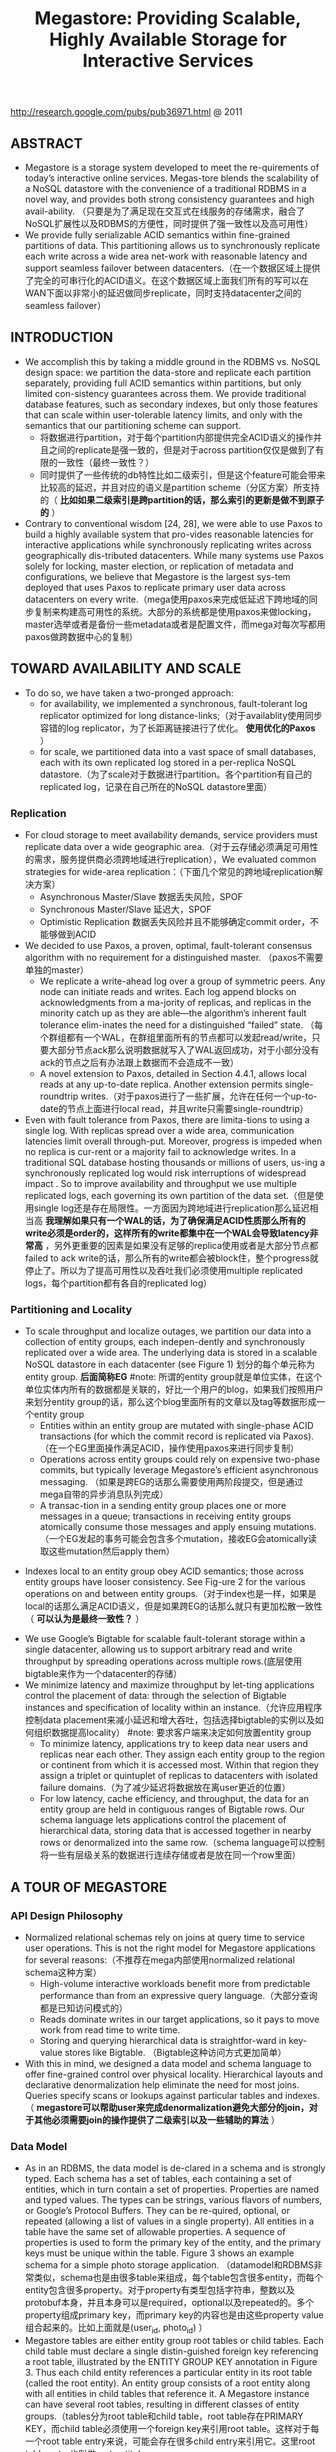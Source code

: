 #+title: Megastore: Providing Scalable, Highly Available Storage for Interactive Services
http://research.google.com/pubs/pub36971.html @ 2011

** ABSTRACT
- Megastore is a storage system developed to meet the re-quirements of today’s interactive online services. Megas-tore blends the scalability of a NoSQL datastore with the convenience of a traditional RDBMS in a novel way, and provides both strong consistency guarantees and high avail-ability. （只要是为了满足现在交互式在线服务的存储需求，融合了NoSQL扩展性以及RDBMS的方便性，同时提供了强一致性以及高可用性）
- We provide fully serializable ACID semantics within fine-grained partitions of data. This partitioning allows us to synchronously replicate each write across a wide area net-work with reasonable latency and support seamless failover between datacenters.（在一个数据区域上提供了完全的可串行化的ACID语义。在这个数据区域上面我们所有的写可以在WAN下面以非常小的延迟做同步replicate，同时支持datacenter之间的seamless failover）

** INTRODUCTION
- We accomplish this by taking a middle ground in the RDBMS vs. NoSQL design space: we partition the data-store and replicate each partition separately, providing full ACID semantics within partitions, but only limited con-sistency guarantees across them. We provide traditional database features, such as secondary indexes, but only those features that can scale within user-tolerable latency limits, and only with the semantics that our partitioning scheme can support.
  - 将数据进行partition，对于每个partition内部提供完全ACID语义的操作并且之间的replicate是强一致的，但是对于across partition仅仅是做到了有限的一致性（最终一致性？）
  - 同时提供了一些传统的db特性比如二级索引，但是这个feature可能会带来比较高的延迟，并且对应的语义是partition scheme（分区方案）所支持的（ *比如如果二级索引是跨partition的话，那么索引的更新是做不到原子的* ）
- Contrary to conventional wisdom [24, 28], we were able to use Paxos to build a highly available system that pro-vides reasonable latencies for interactive applications while synchronously replicating writes across geographically dis-tributed datacenters. While many systems use Paxos solely for locking, master election, or replication of metadata and configurations, we believe that Megastore is the largest sys-tem deployed that uses Paxos to replicate primary user data across datacenters on every write.（mega使用paxos来完成低延迟下跨地域的同步复制来构建高可用性的系统。大部分的系统都是使用paxos来做locking，master选举或者是备份一些metadata或者是配置文件，而mega对每次写都用paxos做跨数据中心的复制）

** TOWARD AVAILABILITY AND SCALE
- To do so, we have taken a two-pronged approach:
  - for availability, we implemented a synchronous, fault-tolerant log replicator optimized for long distance-links;（对于availablity使用同步容错的log replicator，为了长距离链接进行了优化。 *使用优化的Paxos* ）
  - for scale, we partitioned data into a vast space of small databases, each with its own replicated log stored in a per-replica NoSQL datastore.（为了scale对于数据进行partition。各个partition有自己的replicated log，记录在自己所在的NoSQL datastore里面）

*** Replication
- For cloud storage to meet availability demands, service providers must replicate data over a wide geographic area.（对于云存储必须满足可用性的需求，服务提供商必须跨地域进行replication），We evaluated common strategies for wide-area replication：（下面几个常见的跨地域replication解决方案）
  - Asynchronous Master/Slave 数据丢失风险，SPOF
  - Synchronous Master/Slave 延迟大，SPOF
  - Optimistic Replication 数据丢失风险并且不能够确定commit order，不能够做到ACID
- We decided to use Paxos, a proven, optimal, fault-tolerant consensus algorithm with no requirement for a distinguished master. （paxos不需要单独的master）
  - We replicate a write-ahead log over a group of symmetric peers. Any node can initiate reads and writes. Each log append blocks on acknowledgments from a ma-jority of replicas, and replicas in the minority catch up as they are able—the algorithm’s inherent fault tolerance elim-inates the need for a distinguished “failed” state. （每个群组都有一个WAL，在群组里面所有的节点都可以发起read/write，只要大部分节点ack那么说明数据就写入了WAL返回成功，对于小部分没有ack的节点之后有办法跟上数据而不会造成不一致）
  - A novel extension to Paxos, detailed in Section 4.4.1, allows local reads at any up-to-date replica. Another extension permits single-roundtrip writes.（对于paxos进行了一些扩展，允许在任何一个up-to-date的节点上面进行local read，并且write只需要single-roundtrip）
- Even with fault tolerance from Paxos, there are limita-tions to using a single log. With replicas spread over a wide area, communication latencies limit overall through-put. Moreover, progress is impeded when no replica is cur-rent or a majority fail to acknowledge writes. In a traditional SQL database hosting thousands or millions of users, us-ing a synchronously replicated log would risk interruptions of widespread impact . So to improve availability and throughput we use multiple replicated logs, each governing its own partition of the data set.（但是使用single log还是存在局限性。一方面因为跨地域进行replication那么延迟相当高 *我理解如果只有一个WAL的话，为了确保满足ACID性质那么所有的write必须是order的，这样所有的write都集中在一个WAL会导致latency非常高* ，另外更重要的因素是如果没有足够的replica使用或者是大部分节点都failed to ack write的话，那么所有的write都会被block住，整个progress就停止了。所以为了提高可用性以及吞吐我们必须使用multiple replicated logs，每个partition都有各自的replicated log）

*** Partitioning and Locality
- To scale throughput and localize outages, we partition our data into a collection of entity groups, each indepen-dently and synchronously replicated over a wide area. The underlying data is stored in a scalable NoSQL datastore in each datacenter (see Figure 1) 划分的每个单元称为entity group. *后面简称EG*  #note: 所谓的entity group就是单位实体，在这个单位实体内所有的数据都是关联的，好比一个用户的blog，如果我们按照用户来划分entity group的话，那么这个blog里面所有的文章以及tag等数据形成一个entity group
  - Entities within an entity group are mutated with single-phase ACID transactions (for which the commit record is replicated via Paxos).（在一个EG里面操作满足ACID，操作使用paxos来进行同步复制）
  - Operations across entity groups could rely on expensive two-phase commits, but typically leverage Megastore’s efficient asynchronous messaging. （如果是跨EG的话那么需要使用两阶段提交，但是通过mega自带的异步消息队列完成）
  - A transac-tion in a sending entity group places one or more messages in a queue; transactions in receiving entity groups atomically consume those messages and apply ensuing mutations.（一个EG发起的事务可能会包含多个mutation，接收EG会atomically读取这些mutation然后apply them）

[[../images/megastore-scalable-replication.png]]

- Indexes local to an entity group obey ACID semantics; those across entity groups have looser consistency. See Fig-ure 2 for the various operations on and between entity groups.（对于index也是一样，如果是local的话那么满足ACID语义，但是如果跨EG的话那么就只有更加松散一致性（ *可以认为是最终一致性？* ）

[[../images/megastore-operations-across-entity-groups.png]]

- We use Google’s Bigtable for scalable fault-tolerant storage within a single datacenter, allowing us to support arbitrary read and write throughput by spreading operations across multiple rows.(底层使用bigtable来作为一个datacenter的存储）
- We minimize latency and maximize throughput by let-ting applications control the placement of data: through the selection of Bigtable instances and specification of locality within an instance.（允许应用程序控制data placement来减小延迟和增大吞吐，包括选择bigtable的实例以及如何组织数据提高locality） #note: 要求客户端来决定如何放置entity group
  - To minimize latency, applications try to keep data near users and replicas near each other. They assign each entity group to the region or continent from which it is accessed most. Within that region they assign a triplet or quintuplet of replicas to datacenters with isolated failure domains.（为了减少延迟将数据放在离user更近的位置）
  - For low latency, cache efficiency, and throughput, the data for an entity group are held in contiguous ranges of Bigtable rows. Our schema language lets applications control the placement of hierarchical data, storing data that is accessed together in nearby rows or denormalized into the same row.（schema language可以控制将一些有层级关系的数据进行连续存储或者是放在同一个row里面）

** A TOUR OF MEGASTORE
*** API Design Philosophy
- Normalized relational schemas rely on joins at query time to service user operations. This is not the right model for Megastore applications for several reasons:（不推荐在mega内部使用normalized relational schema这种方案）
  - High-volume interactive workloads benefit more from predictable performance than from an expressive query language.（大部分查询都是已知访问模式的）
  - Reads dominate writes in our target applications, so it pays to move work from read time to write time.
  - Storing and querying hierarchical data is straightfor-ward in key-value stores like Bigtable. （Bigtable这种访问方式更加简单）
- With this in mind, we designed a data model and schema language to offer fine-grained control over physical locality. Hierarchical layouts and declarative denormalization help eliminate the need for most joins. Queries specify scans or lookups against particular tables and indexes.（ *megastore可以帮助user来完成denormalization避免大部分的join，对于其他必须需要join的操作提供了二级索引以及一些辅助的算法* ）

*** Data Model
[[../images/megastore-sample-schema.png]]

- As in an RDBMS, the data model is de-clared in a schema and is strongly typed. Each schema has a set of tables, each containing a set of entities, which in turn contain a set of properties. Properties are named and typed values. The types can be strings, various flavors of numbers, or Google’s Protocol Buffers. They can be re-quired, optional, or repeated (allowing a list of values in a single property). All entities in a table have the same set of allowable properties. A sequence of properties is used to form the primary key of the entity, and the primary keys must be unique within the table. Figure 3 shows an example schema for a simple photo storage application. （datamodel和RDBMS非常类似，schema也是由很多table来组成，每个table包含很多entity，而每个entity包含很多property。对于property有类型包括字符串，整数以及protobuf本身，并且本身可以是required，optional以及repeated的。多个property组成primary key，而primary key的内容也是由这些property value组合起来的。比如上面就是(user_id, photo_id) ）
- Megastore tables are either entity group root tables or child tables. Each child table must declare a single distin-guished foreign key referencing a root table, illustrated by the ENTITY GROUP KEY annotation in Figure 3. Thus each child entity references a particular entity in its root table (called the root entity). An entity group consists of a root entity along with all entities in child tables that reference it. A Megastore instance can have several root tables, resulting in different classes of entity groups.（tables分为root table和child table，root table存在PRIMARY KEY，而child table必须使用一个foreign key来引用root table。这样对于每一个root table entry来说，可能会存在很多child entry来引用它。这里root table entry也叫做root entity)

**** Pre-Joining with Keys
- Each entity is mapped into a single Bigtable row; the primary key values are concatenated to form the Bigtable row key, and each remaining property occupies its own Bigtable column.（每一个entity占据了bigtable的一行，rowkey使用primary key拼接而成，而剩余的property则对应到bigtable的column）
- The IN TABLE User direc-tive instructs Megastore to colocate these two tables into the same Bigtable, and the key ordering ensures that Photo entities are stored adjacent to the corresponding User. This mechanism can be applied recursively to speed queries along arbitrary join depths. Thus, users can force hierarchical lay-out by manipulating the key order. （IN TABLE可以用来将child table entry紧跟在对应的root table entry之后，放置在同一个table里面，对相关数据的访问会非常有利）
- Schemas declare keys to be sorted ascending or descend-ing, or to avert sorting altogether: the SCATTER attribute in-structs Megastore to prepend a two-byte hash to each key. Encoding monotonically increasing keys this way prevents hotspots in large data sets that span Bigtable servers.（schema可以用来表示是否按照key来进行排序，或者是进行scatter，所谓scatter就是不要放key过于集中地存放，可以通过在key前面添加2个字节的hashcode来打散）

**** Indexes
#note: 索引这个部分主要突出了数据如何存放并且使之能够有效地进行存取

- Secondary indexes can be declared on any list of entity properties, as well as fields within protocol buffers. We dis-tinguish between two high-level classes of indexes: local and global (see Figure 2). （可以在任何的property包括pb的field上面建立二级索引，local和global index的一致性是不同的）
  - A local index is treated as separate indexes for each entity group. It is used to find data within an entity group. The index entries are stored in the entity group and are updated atomically and consistently with the primary entity data.
  - A global index spans entity groups. It is used to find entities without knowing in advance the entity groups that contain them. Global index scans can read data owned by many entity groups but are not guaranteed to reflect all recent updates.
- By adding the STORING clause to an in-dex, applications can store additional properties from the primary table for faster access at read time.（STROING可以用来在做denormalization，在二级索引里面直接存放某些字段减少一次查询）
- Megastore provides the ability to index repeated proper-ties and protocol buffer sub-fields. Repeated indexes are a efficient alternative to child tables.（对于repeated字段也可以进行索引，对于每个repeated value都对应一个entry）
- Inline indexes provide a way to denormalize data from source entities into a related target entity: index entries from the source entities appear as a virtual repeated column in the target entry. （所谓的inline index就是将index内容denormalization到target entity里面，作为column存放，
  - 好比之前PhotosBytTime可以inline到User里面，在User里面的column可以使用"2012-11-20 00:00:00"
  - An inline index can be created on any table that has a foreign key referencing another table by using the first primary key of the target entity as the first components of the index, and physically locating the data in the same Bigtable as the target.（创建inline index的前提是要求index的foreign key的开头部分必须和target entity的primary key相同）
  - Inline indexes are useful for extracting slices of informa-tion from child entities and storing the data in the parent for fast access. Coupled with repeated indexes, they can also be used to implement many-to-many relationships more ef-ficiently than by maintaining a many-to-many link table.（配合repeated index可以有效地实现many-to-many link table)

**** Mapping to Bigtable
- The Bigtable column name is a concatenation of the Mega-store table name and the property name, allowing entities from different Megastore tables to be mapped into the same Bigtable row without collision. （column name使用了table name和property name的组合，这样如何映射到一行的话不会出现冲突）
- Within the Bigtable row for a root entity, we store the transaction and replication metadata for the entity group, including the transaction log. Storing all metadata in a single Bigtable row allows us to update it atomically through a single Bigtable transaction. (对于每个root entity会记录所有关于这个entity group的transaction log，因为一个entity group只有一个root entity。同时所有关于这个entity group的metadata信息也都是放在同一个row上面的，这样可以通过bigtable row transaction来完成更新）
- Each index entry is represented as a single Bigtable row; the row key of the cell is constructed using the indexed property values concatenated with the primary key of the indexed entity. Indexing repeated fields produces one index entry per repeated element.（对于index的row key使用的是index property values + primary key of indexed entity.

[[../images/megastore-sample-data-layout.png]]

*** Transactions and Concurrency Control
- Each Megastore entity group functions as a mini-database that provides serializable ACID semantics. A transaction writes its mutations into the entity group’s write-ahead log, then the mutations are applied to the data.（每个EG都类似小型的数据库满足ACID，每个transaction都先写WAL然后修改数据）
- Bigtable provides the ability to store multiple values in the same row/column pair with different timestamps. We use this feature to implement multiversion concurrency control (MVCC): when mutations within a transaction are applied, the values are written at the timestamp of their transaction. Readers use the timestamp of the last fully applied trans-action to avoid seeing partial updates. Readers and writers don’t block each other, and reads are isolated from writes for the duration of a transaction. 使用MVCC来做并发控制
- Megastore provides current, snapshot, and inconsistent reads 提供下面三种读方式：
  - Current and snapshot reads are always done within the scope of a single entity group.
  - When starting a current read, the transaction system first ensures that all previously committed writes are applied; then the application reads at the timestamp of the latest committed transaction.（发起current read回去最近已经transaction已经ack并且mutation apply的transaction，然后以这个事务timestamp为准读取数据）
  - For a snapshot read, the system picks up the timestamp of the last known fully applied transaction and reads from there, even if some committed transactions have not yet been applied（如果发起snapshot read的话那么会使用历史上某个已经提交的事务对应的timestamp来进行读取，即使当前还存在一些事务正在提交）
  - Megastore also provides inconsistent reads, which ignore the state of the log and read the latest values directly. This is useful for operations that have more aggressive latency re-quirements and can tolerate stale or partially applied data（只是读取最新的值但是各个值之间可能不一致）
- A write transaction always begins with a current read to determine the next available log position. The commit operation gathers mutations into a log entry, assigns it a timestamp higher than any previous one, and appends it to the log using Paxos. The protocol uses optimistic con-currency: though multiple writers might be attempting to write to the same log position, only one will win. The rest will notice the victorious write, abort, and retry their op-erations. Advisory locking is available to reduce the effects of contention. Batching writes through session affinity to a particular front-end server can avoid contention altogether（对于write trasnaction的话必须使用current read读取最新的log position，然后将所有的mutation放在一个log entry里面使用一个更大的timestamp，然后使用paxos来追加。但是可能会出现冲突，如果发现冲突失败的话那么需要重试这个操作。使用advisory lock能够减少这种冲突，或者是在提交修改时候就单独通过和这个session绑定的server来做提交 ）

- The complete transaction lifecycle is as follows:
     1. Read: Obtain the timestamp and log position of the last committed transaction.
     2. Application logic: Read from Bigtable and gather writes into a log entry.
     3. Commit: Use Paxos to achieve consensus for append ing that entry to the log.
     4. Apply: Write mutations to the entities and indexes in Bigtable.
     5. Clean up: Delete data that is no longer required.
     6. The write operation can return to the client at any point after Commit, though it makes a best-effort attempt to wait for the nearest replica to apply.

**** Queues
- Queues provide transactional messaging between entity groups. They can be used for cross-group operations, to batch multiple updates into a single transaction, or to de-fer work. A transaction on an entity group can atomically send or receive multiple messages in addition to updatingits entities. Each message has a single sending and receiving entity group; if they differ, delivery is asynchronous.（Queue主要用来在EG之间传递事务消息的，能够将多个mutation进行聚合成为single transaction以及延迟操作，这样对于发送者和接收者都可以原子地发送和读取transaction或者是多个消息。对于每个message有sender和receiver entity group，如果是不同的EG的话那么消息传递是异步的）
- Queues offer a way to perform operations that affect many entity groups. For example, consider a calendar application in which each calendar has a distinct entity group, and we want to send an invitation to a group of calendars. A sin-gle transaction can atomically send invitation queue mes-sages to many distinct calendars. Each calendar receiving the message will process the invitation in its own transaction which updates the invitee’s state and deletes the message.（对于日历来说，每个日历就是单独的EG。如果需要跨calendar发送invitation的话，那么inviter会将这个invitation作为一个transaction发送给其他日历，其他日历接受到了这个transaction之后的话就会更新并且删除消息）

**** Two-Phase Commit
- Megastore supports two-phase commit for atomic updates across entity groups. Since these transactions have much higher latency and increase the risk of contention, we gener-ally discourage applications from using the feature in favor of queues. Nevertheless, they can be useful in simplifying application code for unique secondary key enforcement.（跨EG的操作也可以实现原子更新通过使用两阶段提交，但是延迟会非常高并且容易出现冲突）

*** Other Features
- We have built a tight integration with Bigtable’s full-text index in which updates and searches participate in Megas-tore’s transactions and multiversion concurrency. A full-text index declared in a Megastore schema can index a table’s text or other application-generated attributes.
- Synchronous replication is sufficient defense against the most common corruptions and accidents, but backups can be invaluable in cases of programmer or operator error. Megas-tore’s integrated backup system supports periodic full snap-shots as well as incremental backup of transaction logs. The restore process can bring back an entity group’s state to any point in time, optionally omitting selected log entries (as after accidental deletes). The backup system complies with legal and common sense principles for expiring deleted data.（内置backup systems能够定期地做snapshot或者是增量地backup transaction log）
- Applications have the option of encrypting data at rest, including the transaction logs. Encryption uses a distinct key per entity group. We avoid granting the same operators access to both the encryption keys and the encrypted data.（针对每个EG一个encrypt key来进行加密）

** REPLICATION
This section details the heart of our synchronous replica-tion scheme: a low-latency implementation of Paxos.

** EXPERIENCE
- But the most effective bug-finding tool was our network simulator: the pseudo-random test framework. It is capable of exploring the space of all possible orderings and delays of communications between simulated nodes or threads, and deterministically reproducing the same behav-ior given the same seed. Bugs were exposed by finding a problematic sequence of events triggering an assertion fail-ure (or incorrect result), often with enough log and trace information to diagnose the problem, which was then added to the suite of unit tests. While an exhaustive search of the scheduling state space is impossible, the pseudo-random simulation explores more than is practical by other means. Through running thousands of simulated hours of operation each night, the tests have found many surprising problems （伪随机测试框架可以用来枚举所有节点以及线程之间的通信顺序以及之间的延迟）
- The term “high availability” usually signifies the ability to mask faults to make a collection of systems more reli-able than the individual systems. While fault tolerance is a highly desired goal, it comes with it its own pitfalls: it often hides persistent underlying problems. We have a saying in the group: “Fault tolerance is fault masking”. Too often, the resilience of our system coupled with insufficient vigi-lance in tracking the underlying faults leads to unexpected problems: small transient errors on top of persistent uncor-rected problems cause significantly larger problems.

#note: high availability有时候会掩盖很多系统本身出现的问题，不过这点也可以这么理解，所谓的fault不仅仅包含machine failure也还包含code bug。但是HA有时候会让我们忽略到code bug，而这些bug往往会导致更大的问题

** RELATED WORK
- Recently, there has been increasing interest in NoSQL data storage systems to meet the demand of large web ap-plications. Representative work includes Bigtable, Cas-sandra, and Yahoo PNUTS. In these systems, scal-ability is achieved by sacrificing one or more properties of traditional RDBMS systems, e.g., transactions, schema sup-port, query capability. 都通过牺牲一些传统的RDBMS的特性来达到扩展性比如事务，schema，以及query能力（复杂的SQL查询以及运算等） These systems often reduce the scope of transactions to the granularity of single key access and thus place a significant hurdle to building appli-cations （事务粒度仅仅是到了row级别，这样为应用程序造成了一定的负担）Some systems extend the scope of transac-tions to multiple rows within a single table, for example the Amazon SimpleDB uses the concept of domain as the transactional unit. （而另外一些系统级别则放宽到了多列比如Amazon SimpleDB使用domain来作为事务单元） Yet such efforts are still limited because transactions cannot cross tables or scale arbitrarily.（但是依然不能够跨表来完成事务） More-over, most current scalable data storage systems lack the rich data model of an RDBMS, which increases the burden on developers. （更重要的是缺乏丰富的data model以及query能力给开发人员造成的负担）
- Data replication across geographically distributed data-centers is an indispensable means of improving availability in state-of-the-art storage systems. （使用跨地域地方来进行data replication是必要的手段） Most prevailing data storage systems use asynchronous replication schemes with a weaker consistency model. For example, Cassandra, HBase, CouchDB, and Dynamo use an eventual consistency model and PNUTS uses “timeline” consistency （使用timeline一致性?） Until recently, few have used Paxos to achieve synchronous replication. SCALARIS is one example that uses the Paxos commit protocol to implement replication for a distrib-uted hash table. Keyspace also uses Paxos to imple-ment replication on a generic key-value store.（这几个系统都使用paxos实现了数据上的replication)

** CONCLUSION
<大规模分布式存储系统>: Megastore主要创新点包括：1) 提出实体组的数据模型。通过实体组划分数据，实体组内部维持关系数据库的ACID特性，实体组之间维持类似NoSQL的弱一致性，有效地融合了SQL和NoSQL两者的优势。另外实体组的定义方式也在很大程度上规避了影响性能和可扩展性的Join操作。 2) 通过Paxos协议同时保证高可靠性和高可用性，既把数据强同步到多个机房，又做到发生故障时自动切换不影响读写服务。另外通过协调者和优化Paxos协议使得读写操作都比较高效。当然Megastore也有一些问题，其中一些问题来源于bigtable比如单副本服务，SSD支持较弱导致Megastore在线实时服务能力上有一定的改进空间，整体架构过于复杂，协调者对读写服务和运维复杂度的影响。
